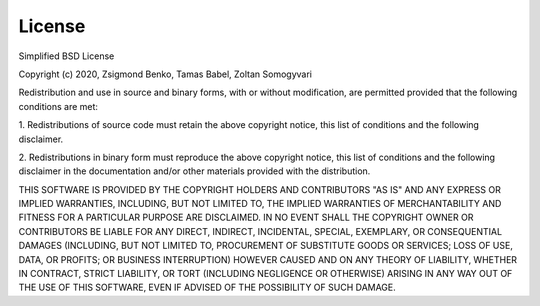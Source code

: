 License
-------
Simplified BSD License

Copyright (c) 2020, Zsigmond Benko, Tamas Babel, Zoltan Somogyvari

Redistribution and use in source and binary forms, with or without
modification, are permitted provided that the following conditions are met:

1. Redistributions of source code must retain the above copyright notice, this list of conditions and the following
disclaimer.

2. Redistributions in binary form must reproduce the above copyright notice, this list of conditions and the following
disclaimer in the documentation and/or other materials provided with the distribution.

THIS SOFTWARE IS PROVIDED BY THE COPYRIGHT HOLDERS AND CONTRIBUTORS "AS IS" AND ANY EXPRESS OR IMPLIED WARRANTIES,
INCLUDING, BUT NOT LIMITED TO, THE IMPLIED WARRANTIES OF MERCHANTABILITY AND FITNESS FOR A PARTICULAR PURPOSE ARE
DISCLAIMED. IN NO EVENT SHALL THE COPYRIGHT OWNER OR CONTRIBUTORS BE LIABLE FOR ANY DIRECT, INDIRECT, INCIDENTAL,
SPECIAL, EXEMPLARY, OR CONSEQUENTIAL DAMAGES (INCLUDING, BUT NOT LIMITED TO, PROCUREMENT OF SUBSTITUTE GOODS OR
SERVICES; LOSS OF USE, DATA, OR PROFITS; OR BUSINESS INTERRUPTION) HOWEVER CAUSED AND ON ANY THEORY OF LIABILITY,
WHETHER IN CONTRACT, STRICT LIABILITY, OR TORT (INCLUDING NEGLIGENCE OR OTHERWISE) ARISING IN ANY WAY OUT OF THE USE OF
THIS SOFTWARE, EVEN IF ADVISED OF THE POSSIBILITY OF SUCH DAMAGE.

